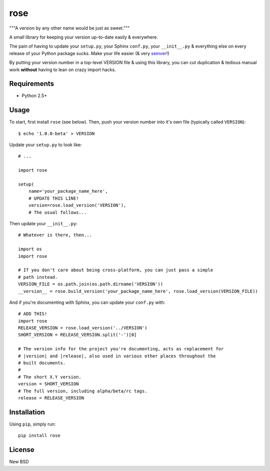 ====
rose
====

"""A version by any other name would be just as sweet."""

A small library for keeping your version up-to-date easily & everywhere.

The pain of having to update your ``setup.py``, your Sphinx ``conf.py``, your
``__init__.py`` & everything else on every release of your Python package sucks.
Make your life easier (& very semver_!)

.. _semver: http://semver.org/

By putting your version number in a top-level VERSION file & using this library,
you can cut duplication & tedious manual work **without** having to lean on
crazy import hacks.


Requirements
============

* Python 2.5+


Usage
=====

To start, first install ``rose`` (see below). Then, push your version
number into it's own file (typically called ``VERSION``)::

    $ echo '1.0.0-beta' > VERSION

Update your ``setup.py`` to look like::

    # ...

    import rose

    setup(
        name='your_package_name_here',
        # UPDATE THIS LINE!
        version=rose.load_version('VERSION'),
        # The usual follows...

Then update your ``__init__.py``::

    # Whatever is there, then...

    import os
    import rose

    # If you don't care about being cross-platform, you can just pass a simple
    # path instead.
    VERSION_FILE = os.path.join(os.path.dirname('VERSION'))
    __version__ = rose.build_version('your_package_name_here', rose.load_version(VERSION_FILE))

And if you're documenting with Sphinx, you can update your ``conf.py`` with::

    # ADD THIS!
    import rose
    RELEASE_VERSION = rose.load_version('../VERSION')
    SHORT_VERSION = RELEASE_VERSION.split('-')[0]

    # The version info for the project you're documenting, acts as replacement for
    # |version| and |release|, also used in various other places throughout the
    # built documents.
    #
    # The short X.Y version.
    version = SHORT_VERSION
    # The full version, including alpha/beta/rc tags.
    release = RELEASE_VERSION


Installation
============

Using ``pip``, simply run::

    pip install rose


License
=======

New BSD
